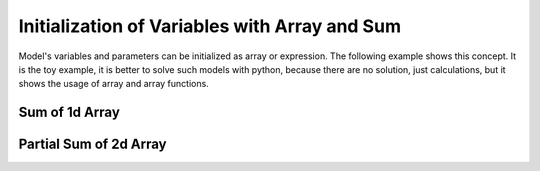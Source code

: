 Initialization of Variables with Array and Sum
==============================================

Model's variables and parameters can be initialized as array or expression. The following example shows this concept.
It is the toy example, it is better to solve such models with python, because there are no solution, just calculations,
but it shows the usage of array and array functions.

Sum of 1d Array
---------------

.. testcode::

    import zython as zn

    class MyModel(zn.Model):
        def __init__(self, array):
            self.a = zn.Array(array)
            self.s = zn.sum(self.a)

    model = MyModel([1, 2, 3, 4])
    result = model.solve_satisfy()
    print(result["s"])

.. testoutput::

    10

Partial Sum of 2d Array
-----------------------

.. testcode::

    import zython as zn

    class MyModel(zn.Model):
        def __init__(self, array):
            self.a = zn.Array(array)
            self.s = zn.sum(self.a[:, 1:2])

    model = MyModel([[1, 2, 3], [4, 5, 6]])
    result = model.solve_satisfy()
    print(result["s"])

.. testoutput::

    7
